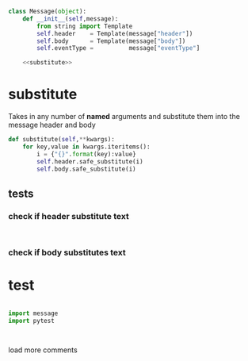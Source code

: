 


#+BEGIN_SRC python :tangle message.py
  class Message(object):
      def __init__(self,message):
          from string import Template
          self.header    = Template(message["header"])
          self.body      = Template(message["body"])
          self.eventType =          message["eventType"]

      <<substitute>>
#+END_SRC


* substitute
Takes in any number of *named* arguments and substitute them into the message header and body
#+NAME: substitute
#+BEGIN_SRC python
  def substitute(self,**kwargs):
      for key,value in kwargs.iteritems():
          i = {"{}".format(key):value}
          self.header.safe_substitute(i)
          self.body.safe_substitute(i)
#+END_SRC

** tests

*** check if header substitute text
#+BEGIN_SRC 

#+END_SRC

*** check if body substitutes text



* test

#+BEGIN_SRC python

import message
import pytest



#+END_SRC
load more comments
